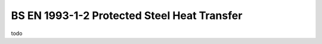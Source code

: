 ============================================
BS EN 1993-1-2 Protected Steel Heat Transfer
============================================

todo